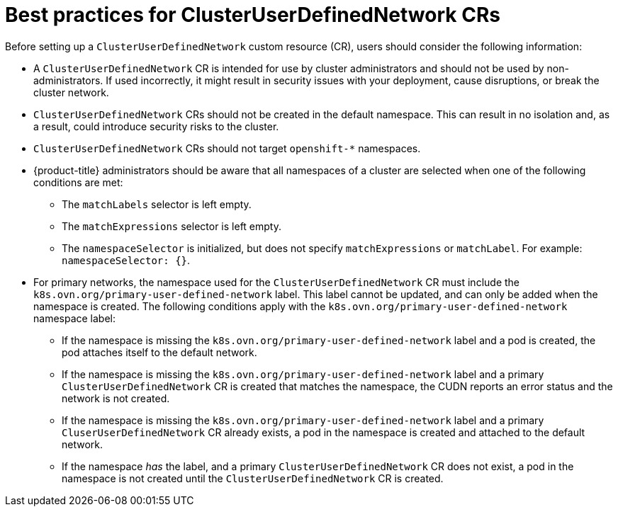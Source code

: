 //module included in the following assembly:
//
// * networking/multiple_networks/primary_networks/about-user-defined-networks.adoc

:_mod-docs-content-type: CONCEPT
[id="considerations-for-cudn_{context}"]
= Best practices for ClusterUserDefinedNetwork CRs

Before setting up a `ClusterUserDefinedNetwork` custom resource (CR), users should consider the following information:

* A `ClusterUserDefinedNetwork` CR is intended for use by cluster administrators and should not be used by non-administrators. If used incorrectly, it might result in security issues with your deployment, cause disruptions, or break the cluster network. 

* `ClusterUserDefinedNetwork` CRs should not be created in the default namespace. This can result in no isolation and, as a result, could introduce security risks to the cluster.

* `ClusterUserDefinedNetwork` CRs should not target `openshift-*` namespaces.

* {product-title} administrators should be aware that all namespaces of a cluster are selected when one of the following conditions are met:

** The `matchLabels` selector is left empty.
** The `matchExpressions` selector is left empty.
** The `namespaceSelector` is initialized, but does not specify `matchExpressions` or `matchLabel`. For example: `namespaceSelector: {}`.

* For primary networks, the namespace used for the `ClusterUserDefinedNetwork` CR must include the `k8s.ovn.org/primary-user-defined-network` label. This label cannot be updated, and can only be added when the namespace is created. The following conditions apply with the `k8s.ovn.org/primary-user-defined-network` namespace label:

** If the namespace is missing the `k8s.ovn.org/primary-user-defined-network` label and a pod is created, the pod attaches itself to the default network.

** If the namespace is missing the `k8s.ovn.org/primary-user-defined-network` label and a primary `ClusterUserDefinedNetwork` CR is created that matches the namespace, the CUDN reports an error status and the network is not created.

** If the namespace is missing the `k8s.ovn.org/primary-user-defined-network` label and a primary `CluserUserDefinedNetwork` CR already exists, a pod in the namespace is created and attached to the default network.

** If the namespace _has_ the label, and a primary `ClusterUserDefinedNetwork` CR does not exist, a pod in the namespace is not created until the `ClusterUserDefinedNetwork` CR is created.